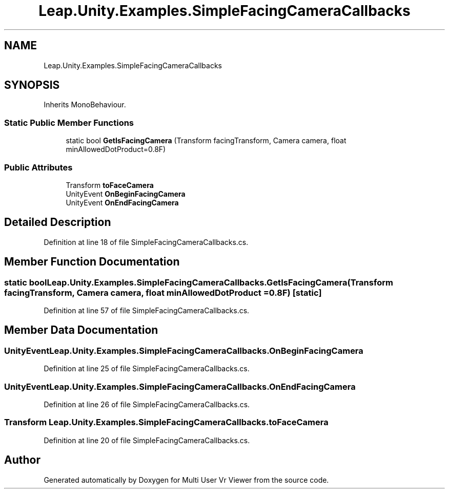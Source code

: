 .TH "Leap.Unity.Examples.SimpleFacingCameraCallbacks" 3 "Sat Jul 20 2019" "Version https://github.com/Saurabhbagh/Multi-User-VR-Viewer--10th-July/" "Multi User Vr Viewer" \" -*- nroff -*-
.ad l
.nh
.SH NAME
Leap.Unity.Examples.SimpleFacingCameraCallbacks
.SH SYNOPSIS
.br
.PP
.PP
Inherits MonoBehaviour\&.
.SS "Static Public Member Functions"

.in +1c
.ti -1c
.RI "static bool \fBGetIsFacingCamera\fP (Transform facingTransform, Camera camera, float minAllowedDotProduct=0\&.8F)"
.br
.in -1c
.SS "Public Attributes"

.in +1c
.ti -1c
.RI "Transform \fBtoFaceCamera\fP"
.br
.ti -1c
.RI "UnityEvent \fBOnBeginFacingCamera\fP"
.br
.ti -1c
.RI "UnityEvent \fBOnEndFacingCamera\fP"
.br
.in -1c
.SH "Detailed Description"
.PP 
Definition at line 18 of file SimpleFacingCameraCallbacks\&.cs\&.
.SH "Member Function Documentation"
.PP 
.SS "static bool Leap\&.Unity\&.Examples\&.SimpleFacingCameraCallbacks\&.GetIsFacingCamera (Transform facingTransform, Camera camera, float minAllowedDotProduct = \fC0\&.8F\fP)\fC [static]\fP"

.PP
Definition at line 57 of file SimpleFacingCameraCallbacks\&.cs\&.
.SH "Member Data Documentation"
.PP 
.SS "UnityEvent Leap\&.Unity\&.Examples\&.SimpleFacingCameraCallbacks\&.OnBeginFacingCamera"

.PP
Definition at line 25 of file SimpleFacingCameraCallbacks\&.cs\&.
.SS "UnityEvent Leap\&.Unity\&.Examples\&.SimpleFacingCameraCallbacks\&.OnEndFacingCamera"

.PP
Definition at line 26 of file SimpleFacingCameraCallbacks\&.cs\&.
.SS "Transform Leap\&.Unity\&.Examples\&.SimpleFacingCameraCallbacks\&.toFaceCamera"

.PP
Definition at line 20 of file SimpleFacingCameraCallbacks\&.cs\&.

.SH "Author"
.PP 
Generated automatically by Doxygen for Multi User Vr Viewer from the source code\&.
